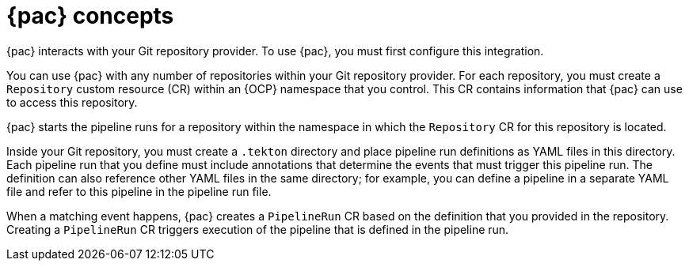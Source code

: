 // This module is included in the following assemblies:
// * pac/using-pipelines-as-code-repos.adoc

:_mod-docs-content-type: CONCEPT
[id="pac-concepts_{context}"]
= {pac} concepts

{pac} interacts with your Git repository provider. To use {pac}, you must first configure this integration.

You can use {pac} with any number of repositories within your Git repository provider. For each repository, you must create a `Repository` custom resource (CR) within an {OCP} namespace that you control. This CR contains information that {pac} can use to access this repository.

{pac} starts the pipeline runs for a repository within the namespace in which the `Repository` CR for this repository is located.

Inside your Git repository, you must create a `.tekton` directory and place pipeline run definitions as YAML files in this directory. Each pipeline run that you define must include annotations that determine the events that must trigger this pipeline run. The definition can also reference other YAML files in the same directory; for example, you can define a pipeline in a separate YAML file and refer to this pipeline in the pipeline run file.

When a matching event happens, {pac} creates a `PipelineRun` CR based on the definition that you provided in the repository. Creating a `PipelineRun` CR triggers execution of the pipeline that is defined in the pipeline run.
